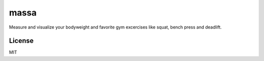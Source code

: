 massa
=====

Measure and visualize your bodyweight and favorite gym excercises like squat,
bench press and deadlift.


License
-------

MIT

